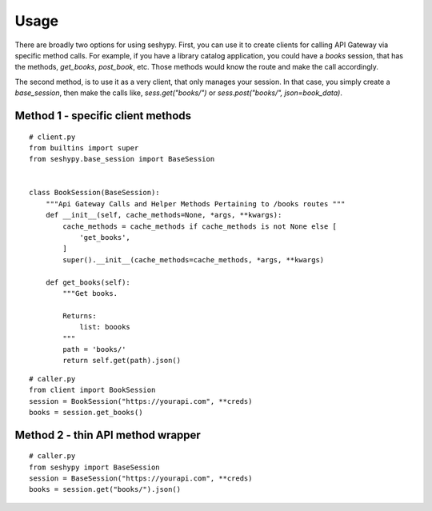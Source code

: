 .. highlight:: python

=====
Usage
=====

There are broadly two options for using seshypy. First, you can use it to create
clients for calling API Gateway via specific method calls. For example, if you
have a library catalog application, you could have a `books` session, that has
the methods, `get_books`, `post_book`, etc. Those methods would know the route
and make the call accordingly.

The second method, is to use it as a very client, that only manages your
session. In that case, you simply create a `base_session`, then make the calls
like, `sess.get("books/")` or `sess.post("books/", json=book_data)`.

----------------------------------
Method 1 - specific client methods
----------------------------------

::

   # client.py
   from builtins import super
   from seshypy.base_session import BaseSession


   class BookSession(BaseSession):
       """Api Gateway Calls and Helper Methods Pertaining to /books routes """
       def __init__(self, cache_methods=None, *args, **kwargs):
           cache_methods = cache_methods if cache_methods is not None else [
               'get_books',
           ]
           super().__init__(cache_methods=cache_methods, *args, **kwargs)

       def get_books(self):
           """Get books.

           Returns:
               list: boooks
           """
           path = 'books/'
           return self.get(path).json()

::

   # caller.py
   from client import BookSession
   session = BookSession("https://yourapi.com", **creds)
   books = session.get_books()

----------------------------------
Method 2 - thin API method wrapper
----------------------------------

::

   # caller.py
   from seshypy import BaseSession
   session = BaseSession("https://yourapi.com", **creds)
   books = session.get("books/").json()
